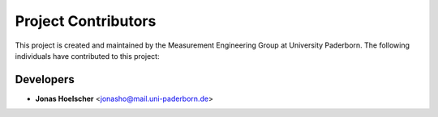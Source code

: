====================
Project Contributors
====================

This project is created and maintained by the Measurement Engineering Group
at University Paderborn.
The following individuals have contributed to this project:

Developers
---------------
- **Jonas Hoelscher** <jonasho@mail.uni-paderborn.de>


